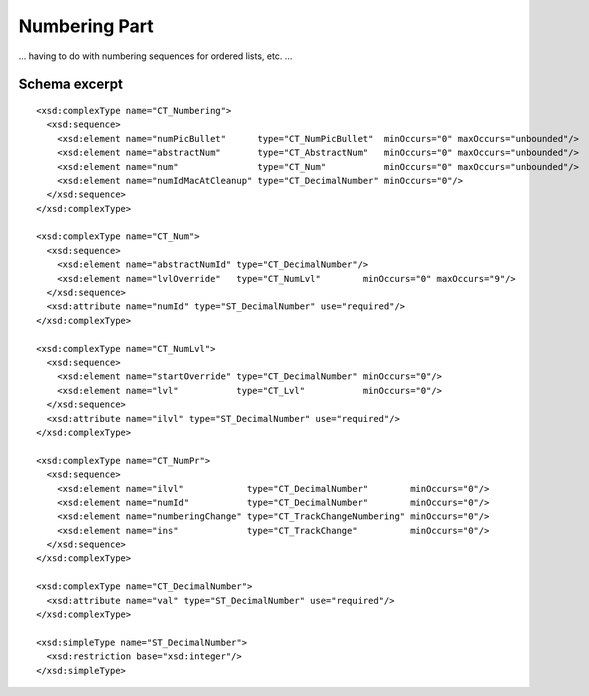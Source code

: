 
Numbering Part
==============

... having to do with numbering sequences for ordered lists, etc. ...


Schema excerpt
--------------

.. highlight:: xml

::

  <xsd:complexType name="CT_Numbering">
    <xsd:sequence>
      <xsd:element name="numPicBullet"      type="CT_NumPicBullet"  minOccurs="0" maxOccurs="unbounded"/>
      <xsd:element name="abstractNum"       type="CT_AbstractNum"   minOccurs="0" maxOccurs="unbounded"/>
      <xsd:element name="num"               type="CT_Num"           minOccurs="0" maxOccurs="unbounded"/>
      <xsd:element name="numIdMacAtCleanup" type="CT_DecimalNumber" minOccurs="0"/>
    </xsd:sequence>
  </xsd:complexType>

  <xsd:complexType name="CT_Num">
    <xsd:sequence>
      <xsd:element name="abstractNumId" type="CT_DecimalNumber"/>
      <xsd:element name="lvlOverride"   type="CT_NumLvl"        minOccurs="0" maxOccurs="9"/>
    </xsd:sequence>
    <xsd:attribute name="numId" type="ST_DecimalNumber" use="required"/>
  </xsd:complexType>

  <xsd:complexType name="CT_NumLvl">
    <xsd:sequence>
      <xsd:element name="startOverride" type="CT_DecimalNumber" minOccurs="0"/>
      <xsd:element name="lvl"           type="CT_Lvl"           minOccurs="0"/>
    </xsd:sequence>
    <xsd:attribute name="ilvl" type="ST_DecimalNumber" use="required"/>
  </xsd:complexType>

  <xsd:complexType name="CT_NumPr">
    <xsd:sequence>
      <xsd:element name="ilvl"            type="CT_DecimalNumber"        minOccurs="0"/>
      <xsd:element name="numId"           type="CT_DecimalNumber"        minOccurs="0"/>
      <xsd:element name="numberingChange" type="CT_TrackChangeNumbering" minOccurs="0"/>
      <xsd:element name="ins"             type="CT_TrackChange"          minOccurs="0"/>
    </xsd:sequence>
  </xsd:complexType>

  <xsd:complexType name="CT_DecimalNumber">
    <xsd:attribute name="val" type="ST_DecimalNumber" use="required"/>
  </xsd:complexType>

  <xsd:simpleType name="ST_DecimalNumber">
    <xsd:restriction base="xsd:integer"/>
  </xsd:simpleType>
